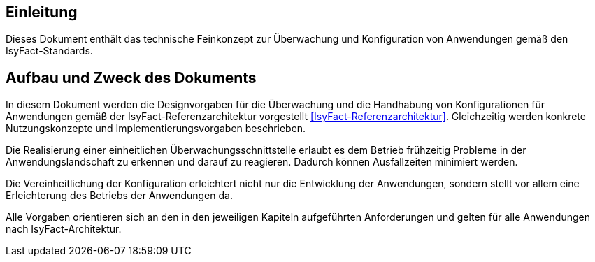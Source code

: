 [[Einleitung]]
== Einleitung

Dieses Dokument enthält das technische Feinkonzept zur Überwachung und Konfiguration von Anwendungen gemäß den IsyFact-Standards.

[[aufbau-und-zweck-des-dokuments]]
== Aufbau und Zweck des Dokuments

In diesem Dokument werden die Designvorgaben für die Überwachung und die Handhabung von Konfigurationen für Anwendungen
gemäß der IsyFact-Referenzarchitektur vorgestellt <<IsyFact-Referenzarchitektur>>. Gleichzeitig
werden konkrete Nutzungskonzepte und
Implementierungsvorgaben beschrieben.

Die Realisierung einer einheitlichen Überwachungsschnittstelle erlaubt es dem Betrieb frühzeitig Probleme in der
Anwendungslandschaft zu erkennen und darauf zu reagieren.
Dadurch können Ausfallzeiten minimiert werden.

Die Vereinheitlichung der Konfiguration erleichtert nicht nur die Entwicklung der Anwendungen, sondern stellt
vor allem eine Erleichterung des Betriebs der Anwendungen da.

Alle Vorgaben orientieren sich an den in den jeweiligen Kapiteln aufgeführten Anforderungen und gelten für alle
Anwendungen nach IsyFact-Architektur.
